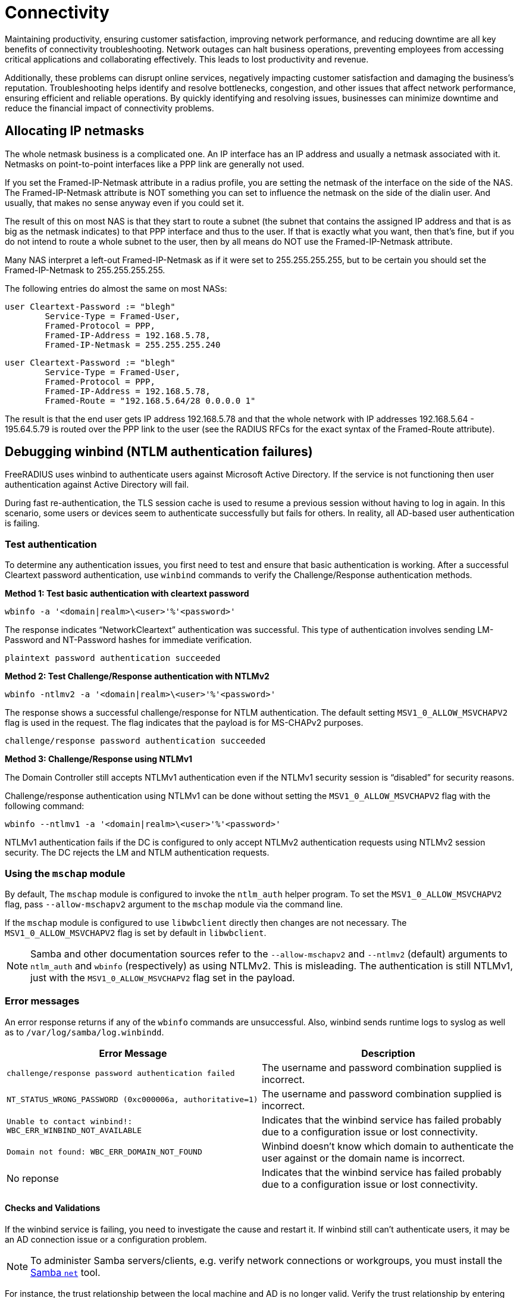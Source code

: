 = Connectivity

Maintaining productivity, ensuring customer satisfaction, improving network performance, and reducing downtime are all key benefits of connectivity troubleshooting. Network outages can halt business operations, preventing employees from accessing critical applications and collaborating effectively. This leads to lost productivity and revenue.

Additionally, these problems can disrupt online services, negatively impacting customer satisfaction and damaging the business’s reputation. Troubleshooting helps identify and resolve bottlenecks, congestion, and other issues that affect network performance, ensuring efficient and reliable operations. By quickly identifying and resolving issues, businesses can minimize downtime and reduce the financial impact of connectivity problems. 

== Allocating IP netmasks

The whole netmask business is a complicated one. An IP interface has an IP address and usually a netmask associated with it. Netmasks on point-to-point interfaces like a PPP link are generally not used.

If you set the Framed-IP-Netmask attribute in a radius profile, you are setting the netmask of the interface on the side of the NAS.  The Framed-IP-Netmask attribute is NOT something you can set to influence the netmask on the side of the dialin user. And usually, that makes no sense anyway even if you could set it.

The result of this on most NAS is that they start to route a subnet (the subnet that contains the assigned IP address and that is as big as the netmask indicates) to that PPP interface and thus to the user. If that is exactly what you want, then that's fine, but if you do not intend to route a whole subnet to the user, then by all means do NOT use the Framed-IP-Netmask attribute.

Many NAS interpret a left-out Framed-IP-Netmask as if it were set to 255.255.255.255, but to be certain you should set the Framed-IP-Netmask to 255.255.255.255.

The following entries do almost the same on most NASs:

	user Cleartext-Password := "blegh"
		Service-Type = Framed-User,
		Framed-Protocol = PPP,
		Framed-IP-Address = 192.168.5.78,
		Framed-IP-Netmask = 255.255.255.240

	user Cleartext-Password := "blegh"
		Service-Type = Framed-User,
		Framed-Protocol = PPP,
		Framed-IP-Address = 192.168.5.78,
		Framed-Route = "192.168.5.64/28 0.0.0.0 1"


The result is that the end user gets IP address 192.168.5.78 and that the whole network with IP addresses 192.168.5.64 - 195.64.5.79 is	routed over the PPP link to the user (see the RADIUS RFCs for the exact syntax of the Framed-Route attribute).

== Debugging winbind (NTLM authentication failures)

FreeRADIUS uses winbind to authenticate users against Microsoft Active Directory. If the service is not functioning then user authentication against Active Directory will fail.

During fast re-authentication, the TLS session cache is used to resume a previous session without having to log in again. In this scenario, some users or devices seem to authenticate successfully but fails for others. In reality, all AD-based user authentication is failing.


=== Test authentication

To determine any authentication issues, you first need to test and ensure that basic authentication is working. After a successful Cleartext password authentication, use `winbind` commands to verify the Challenge/Response authentication methods.

*Method 1: Test basic authentication with cleartext password*

`wbinfo -a '<domain|realm>\<user>'%'<password>'`

The response indicates “NetworkCleartext” authentication was successful. This type of authentication involves sending LM-Password and NT-Password hashes for immediate verification.

`plaintext password authentication succeeded`

*Method 2: Test Challenge/Response authentication with NTLMv2*

`wbinfo -ntlmv2 -a '<domain|realm>\<user>'%'<password>'`

The response shows a successful challenge/response for NTLM authentication. The default setting `MSV1_0_ALLOW_MSVCHAPV2` flag is used in the request. The flag indicates that the payload is for MS-CHAPv2 purposes.

`challenge/response password authentication succeeded`

*Method 3: Challenge/Response using NTLMv1*

The Domain Controller still accepts NTLMv1 authentication even if the NTLMv1 security session is “disabled” for security reasons.

Challenge/response authentication using NTLMv1 can be done without setting the `MSV1_0_ALLOW_MSVCHAPV2` flag with the following command:

`wbinfo --ntlmv1 -a '<domain|realm>\<user>'%'<password>'`

NTLMv1 authentication fails if the DC is configured to only accept NTLMv2 authentication requests using NTLMv2 session security. The DC rejects the LM and NTLM authentication requests.

=== Using the `mschap` module

By default, The `mschap` module is configured to invoke the `ntlm_auth` helper program. To set the `MSV1_0_ALLOW_MSVCHAPV2` flag, pass `--allow-mschapv2` argument to the `mschap` module via the command line.

If the `mschap` module is configured to  use `libwbclient` directly then changes are not necessary. The `MSV1_0_ALLOW_MSVCHAPV2` flag is set by default in `libwbclient`.

[NOTE]
====
Samba and other documentation sources refer to the `--allow-mschapv2` and `--ntlmv2` (default) arguments to `ntlm_auth` and `wbinfo` (respectively) as using NTLMv2. This is misleading. The authentication is still NTLMv1, just with the `MSV1_0_ALLOW_MSVCHAPV2` flag set in the payload.
====

=== Error messages

An error response returns if any of the `wbinfo` commands are unsuccessful. Also, winbind sends runtime logs to syslog as well as to `/var/log/samba/log.winbindd`.

[cols="autowidth"]
|===
|Error Message|Description

|`challenge/response password authentication failed`
|The username and password combination supplied is incorrect.

|`NT_STATUS_WRONG_PASSWORD (0xc000006a, authoritative=1)`
|The username and password combination supplied is incorrect.

|`Unable to contact winbind!: WBC_ERR_WINBIND_NOT_AVAILABLE`
|Indicates that the winbind service has failed probably due to a configuration issue or lost connectivity.

|`Domain not found: WBC_ERR_DOMAIN_NOT_FOUND`
|Winbind doesn't know which domain to authenticate the user against or the domain name is incorrect.

|No reponse
|Indicates that the winbind service has failed probably due to a configuration issue or lost connectivity.

|===

==== Checks and Validations

If the winbind service is failing, you need to investigate the cause and restart it. If winbind still can’t authenticate users, it may be an AD connection issue or a configuration problem.

[NOTE]
====
To administer Samba servers/clients, e.g. verify network connections or workgroups, you must install the https://www.samba.org/~ab/output/htmldocs/manpages-3/net.8.html[Samba `net`] tool.
====

For instance, the trust relationship between the local machine and AD
is no longer valid. Verify the trust relationship by entering the
command:

`$ net ads testjoin`

A success message indicates that the trust is still valid:

`Join is OK`

Verify the connection to a Domain Controller for the Active Directory with the following commands:

[cols=""autowidth"]
|===
|Command|Result

|`net ads testjoin`
|`checking the NETLOGON for domain <domain> dc connection to "<domain-controller-fqdn>" succeeded`

|`wbinfo -p --ping-dc -t --online-status`
|`Ping to winbindd succeeded`

|===

== Fragmentation issues

802.1X authentication methods like EAP-TLS transmit large UDP packets that need IP fragmentation to reach their destination. If the network used for 802.1X mishandles IP fragments or has an issue with Path MTU Discovery (PMTUD), this issue shows up as unreliable or non-functional 802.1X authentication.

Before attempting to troubleshoot possible IP or EAP fragmentation issues, it’s important to have a comprehensive understanding of the normal behavior of IP networks regarding fragmentation and reassembly, forwarding of fragments, and critical network services like PMTUD.

Debugging network problems without understanding IP networking usually leads to making mistakes. Often, random changes are made until something appears to work. The final result may have issues or cause network instability.

This section outlines how to identify, investigate, and resolve fragmentation issues, including common scenarios with broken or misconfigured network devices.

=== Identifying broken Path MTU Discovery

The `tracepath` tool provides a useful indication of any path MTU restrictions
to a destination.

In the example below, the `tracepath` tool sends maximum size UDP packets marked "Don't Fragment" to the destination with increasing TTLs. At each stage it records information about the hop, based on ICMP responses, reducing the payload size if necessary, as indicated by the "Next-Hop MTU" field of an ICMP "Fragmentation Needed" or ICMP "Too Big" responses.

```
$ tracepath -m 20 110.60.100.30
 1?: [LOCALHOST]                         pmtu 1500
 1:  _gateway                              0.589ms
 2:  200.100.50.20                         8.486ms pmtu 1492
 3:  30.50.70.90                           9.267ms
 4:  no reply                             10.117ms
 8:  ae23.example.com                     10.806ms
 9:  ae28.example.com                     11.419ms
10:  ae31.example.com                     13.986ms
11:  ae29.example.com                     15.739ms
12:  ae20.example.com                     15.486ms
13:  ae25.example.com                     17.442ms asymm 11
14:  140.90.30.1                          17.718ms asymm 13
15:  no reply  => UDP is filtered as target is known to be at this hop
16:  no reply
17:  no reply
18:  no reply
19:  no reply
20:  no reply
```

The MTU was first reduced to the default Ethernet MTU (1500 bytes) to allow packet transmission via the source’s uplink interface. The source reaches the local gateway successfully using the 1500-byte MTU on hop 1. However, to reach the host on hop 2, another reduction in the path MTU to 1492 bytes was required. This reduction was learned from an ICMP "Fragmentation Needed" response. In this scenario, hop 2 is probably a host located on the remote side of a PPP connection. Notably, the PPPoE header consumes 8 bytes of overhead, which caused the MTU reduction.

[NOTE]
====
Some network devices are configured to not respond with an ICMP “TTL exceeded in transit” message when dropping a packet because the TTL reaches 0, as in hop 4. If all hosts outside a specific LAN exhibit “`no reply`,” it’s likely that an critical ICMP response is being filtered by a firewall. Erroneously dropping ICMP “TTL exceeded in transit” messages is a *fundamental IP network issue that must be fixed.*
====

Also note, that if connections to the destination host are filtered to prevent the return of an ICMP “destination unreachable” response for closed UDP ports, such as by a host-based firewall, network firewall, or router ACL, the trace will stop receiving replies either at or immediately prior to the hop where the filters are applied. The trace continues to report “`no reply`” until the hop count is exhausted. This does not necessarily indicate a fundamental network issue (beyond silent filtering of high-numbered ports).

==== Symptoms of broken PMTUD

Run the `tracepath` command from a host that’s on the same LAN as the NAS, and target the RADIUS Server. Then, do the same thing in reverse.

*Example: MTU size*

If the trace stops reporting path information at an intermediate hop en route to the destination that doesn’t perform packet filtering, it’s likely that there’s a path MTU restriction. However, a device along the already-probed segment of the path is preventing ICMP "Fragmentation Needed" or ICMP "Too Big" responses generated by the restrictive network device from reaching the source.

In this type of scenario, a broken PMTUD shows a trace like the following:

```
$ tracepath -m 20 110.60.100.30
 1?: [LOCALHOST]                         pmtu 1500
 1:  _gateway                              0.589ms
 2:  no reply
 3:  no reply
 ...
19:  no reply
20:  no reply
```

Execute the trace with a lower MTU e.g. 1400 bytes, allowing the packets to reach the destination. If the packets get closer, but still don't reach the target, reduce the MTU again and try transmitting.

*Example: Missing ICMP Messages*

This behaviour is a strong indication that PMTUD is broken between those hosts.
The source is not receiving the indications that it needs to reduce the packet
size to the destination, therefore it will likely continue to send RADIUS
packets that are too big to reach their destination, rather than perform IP
fragmentation with a viable fragment size. **Broken PMTUD is a fundamental
network issue that should be fixed.**

```
$ tracepath -m 20 -l 1400 110.60.100.30
 1?: [LOCALHOST]
 1:  _gateway                              0.589ms
 2:  200.100.50.20                         8.486ms
 3:  30.50.70.90                           9.267ms
 ...
```

Take captures of all network devices along the path to determine where
IP packets are being dropped due to an MTU restriction. Determine if ICMP
"Fragmentation Needed" or ICMP "Too Big" responses are being generated (as is
required), and --- if so --- where these ICMP responses are being dropped prior
to reaching the source.

=== Identifying broken fragment handling

The following capture taken with the `tcpdump` utility on a NAS shows a supplicant performing EAP-TLS and is in the process of sending the client certificate chain:

```
... IP (id 53297, offset 0, flags [+], proto UDP (17), length 1500)
  10.0.0.50.46521 > 10.0.0.51.1812: RADIUS, length: 1472
    Access-Request (1), id: 0x09, Authenticator: e0422b49...
      User-Name Attribute (1), length: 11, Value: anonymous
      ...
      EAP-Message Attribute (79), length: 255, Value: [REDACTED]
      EAP-Message Attribute (79), length: 255, Value: [REDACTED]
      EAP-Message Attribute (79), length: 255, Value: [REDACTED]
      EAP-Message Attribute (79), length: 255, Value: [REDACTED]
      EAP-Message Attribute (79), length: 255, Value: [REDACTED]
      EAP-Message Attribute (79) (bogus, goes past end of packet)

... IP (id 53297, offset 1480, flags [], proto UDP (17), length 98)
  10.145.0.50 > 10.145.0.51: ip-proto-17
```

It shows the transmission of a single RADIUS packet, containing a large EAP
message fragment, to the RADIUS Server as a set of IP fragments. A single IPv4
packet would have a length that would exceed the 1500 byte MTU of the path to
the destination, so the NAS performs IP fragmentation.

Note the first fragment (with offset 0), has an overall frame of length 1500
bytes to fill the path MTU to the destination, and has a more fragments
indication ("`flags [+]`"). The second fragment has offset 1480 and has ID
53297 which matches the initial fragment.


==== Symptoms of bad fragment handling

Take simulataneous captures at both the NAS and the RADIUS server and look for
an instances of fragments being generated at source for an IP packet.

If the network is functioning correctly, the capture taken at the destination
will show the arrival of all fragments. It is okay for these fragments to
arrive out of order.

In the rare case that an in-path device is performing IP fragment reassembly
(and the local MTU exceeds that which was discovered by the sender) then it is
also possible to observe a single, **complete** reassembled packet.

In even rarer cases, for IPv4 packets you might even observe a different
arrangement of fragments representing the original packet, either because an
in-path host has performed further fragmentation of the fragments, or because
fragment reassembly has occurred and then the IP packet has been subsequently
refragmented using a different IP fragment size.

Each of these scenarios is fine provided that the destination host is provided
with a complete set of fragments representing the original IP packet containing
the RADIUS request.

In the case of RADIUS requests being sent to the RADIUS Server, debugging the
RADIUS Server (`radiusd -X`) will show it processing the RADIUS request from
the reassembled IP packet. If `tcpdump` shows some IP fragments arriving but
FreeRADIUS does not receive the RADIUS request, then something has gone wrong
in the network resulting in the operating system failing to reassemble the
original IP packet --- due to either missing or incorrectly formatted IP
fragments.

Missing or broken IP fragments always infers the existance of one or more network
devices that exhibit impaired IP behaviour. **Impaired IP fragment handling is
a fundamental network issue that should be fixed.**

Captures should be taken at network devices along the path to determine where
IP fragments are being dropped, or incorrectly routed.

[NOTE]
====
The FreeRADIUS `radsniff` tool is not a substitute for `tcpdump` tool when diagnosing IP fragmentation issues. The `radsniff` tool processes raw data read from a network interface and does not perform userland IP fragment reassembly. Therefore its output can be misleading:

```
...
(3) Access-Request Id 6 eth0:1.1.1.1:53320 -> 2.2.2.2:1812
(4) Access-Challenge Id 6 eth0:1.1.1.1:53320 <- 2.2.2.2:1812
(5) Packet too small by 82 bytes, ... should be 1562 bytes
(6) **noreq** Access-Challenge Id 7 eth0:1.1.1.1:53320 <- 2.2.2.2:1812
...
(11) Access-Request Id 10 eth0:10.145.0.50:53320 -> 10.145.0.51:1812
(12) Access-Accept Id 10 eth0:10.145.0.50:53320 <- 10.145.0.51:1812
```

Packet (5) was an Access-Request that was received as a set of IP fragments, and only the first fragment was processed and declared incomplete i.e. `Packet too small..`. Therefore, the Access-Challenge response in packet (6) didn't  match to any request.

This example output is normal when RADIUS requests are delivered as a set of IP fragments, and not a fault. It can be seen that the conversation eventually completes with an Access-Accept.
====

=== Identifying impaired network devices

Network RADIUS encounters various scenarios where a AAA service is
degraded or broken due to faulty or incorrectly configured network devices.

An issue is likely to be due to one of these common cases for which potential
solutions are provided.

[NOTE]
====
Correct IP networking functionality may vary between a device's firmware
versions. Because of this, EAP-based authentication methods should always be
carefully tested prior to production network upgrades being undertaken.
====

==== Access networks that do not support a standard Ethernet MTU

Supplicants and authenticators anticipate that the MTU of the network over
which EAPoL is performed is a standard size for the link type. Some supplicants
will generate EAPoL frames that are the full 1500 bytes of a standard Ethernet
MTU and cannot be configured to do otherwise. Even when a supplicant can be
configured to use a smaller EAP fragment size, it might not be practical to do
so, for example in BYOD environments.

**Solution:** Increase the access network's MTU so that it meets the standard
for the link type technology. If resizing the MTU isn't possible, configure all supplicants and authenticators to use a smaller fragment size for EAP messages. Also, configure the NAS to advertise the smaller MTU of the EAPoL network in the
`Framed-MTU` attribute of RADIUS requests sent to the RADIUS Server.

==== NAS doesn't perform IP fragmentation correctly

Some wireless lan controllers (WLCs) and switches (that do not support asymmetric fragmentation/reassembly) are unable to encapsulate a large EAP message generated by a supplicant into a RADIUS Access-Request that would need to span multiple IP fragments to satisfy the path MTU to the RADIUS Server.

**Solution:** Upgrade or replace the NAS with a device that performs proper IP
fragmentation.

==== NAS doesn't perform IP fragment reassembly correctly

Some WLCs are unable to de-encapsulate an EAP message from a RADIUS
Access-Challenge that is received as a set of IP fragments, even though the EAP
message would fit within the link MTU for the EAPoL interface.

**Solution:** Upgrade or replace the NAS with a device that performs proper IP
fragment reassembly.

==== Devices drop IP fragments

Some firewalls, routers and network load balancers simply drop all IP
fragments on egress or ingress as a matter of policy, for reasons other than a
link MTU restriction.

**Solution:** Reconfigure the malfunctioning network device to permit IP
fragments to and from the RADIUS servers.

==== Devices that sometimes drop IP fragments

Some firewalls drop IP fragments for an extended period of time in reaction
to some global network condition, such as during a fragment-based network
attack. Services that depend on IP fragmentation may therefore work at some
times but not others.

**Solution:** Override such protections for traffic to and from the RADIUS
servers, and disable virtual reassembly if necessary to protect the resources
of the firewall. Ensure that the RADIUS Server's operating system is up to date
and that the host has sufficient resources to mitigate fragment-based network
attacks by itself.

==== Devices that attempt "virtual reassembly" on an incomplete packet stream

Firewalls and routers may be configured to perform "virtual reassembly" of
complete IP packets using all IP fragments for policy inspection purposes. If
traffic takes multiple paths such that a single device does not see all IP
fragments then reassembly will fail, fragments will be dropped, and excessive
resources consumed.

**Solution:** Disable virtual reassembly for packets involving the RADIUS
servers or amend the routing policy to ensure that all fragments to a
destination are forwarded via the same path.

==== Devices that steer IP fragments of the same packet to different backends

Stateless routers and load balancers, as well as load balancers with broken
flow cache lookup for IP fragments, may steer subsequent IP fragments to a
different backend than the initial fragment.

**Solution:** Configure the device to steer packets based on the Layer 2
addresses only, and not the Layer 4 information which is only present in the
initial fragment. Note: This configuration is normally required for EAP since
the source port is not guaranteed to remain the same throughout the
authentication exchange.

==== Devices perform Network Address Translation with broken flow cache lookup

NAT devices with broken flow cache lookup may either drop or incorrectly
rewrite IP fragments and ICMP responses.

**Solution:** Upgrade or replace the broken device.

==== Load balancers having pathological IP fragment handling when a backend is degraded

Some load balancers route fragments to the correct backend except when a backend is offline, in which case they route fragments incorrectly. A single backend becoming unavailable results in degradation of the entire service.

**Solution:** Upgrade or replace the broken load balancer.

==== Devices that filter ICMP "Fragmentation Needed" and "Too Big" messages

Some routers and firewalls may filter critical ICMP responses, breaking
PMTUD, and resulting in authenticators and/or RADIUS servers continuously
sending oversized IP packets. These packets are too large for the path and do not reach their destination.

**Solution:** Configure devices so as not to filter ICMP messages that are
essential for basic network services.

==== Devices steering ICMP to a different backend than the corresponding application data

Some devices performing ECMP routing and other forms of network load
balancing with broken flow caches will route an ICMP message to a different
backend than to where the application data that originated the ICMP response is
sent. This breaks PMTUD and results in RADIUS servers continuing to send
oversized IP packets instead of performing IP fragmentation.

**Solution:** Either use a device that performs flow tracking to match ICMP
messages with their associated data flows and steer them to the same backend,
or broadcast ICMP messages required for PMTUD to all backends.
